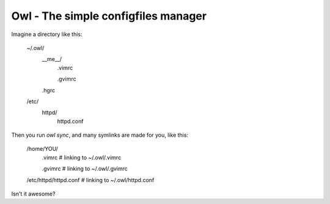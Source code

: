=======================================================================
Owl - The simple configfiles manager
=======================================================================

Imagine a directory like this:

    ~/.owl/
        __me__/
            .vimrc

            .gvimrc
        .hgrc
    /etc/
        httpd/
            httpd.conf

Then you run *owl sync*, and many symlinks are made for you, like this:

    /home/YOU/
        .vimrc  # linking to ~/.owl/.vimrc

        .gvimrc  # linking to ~/.owl/.gvimrc
    /etc/httpd/httpd.conf  # linking to ~/.owl/httpd.conf

Isn't it awesome?


.. .owl/
..     vars.py
..     vars.py.sample  # será clonado para "vars.py" após o download
..     __me__/ <-- considera /home/lsmagalhaes/
..         /.vimrc/
..             (...)
..     /etc
..         /init.d/
..             (...)


.. Usando jinja2, um arquivo vars.py contém as configurações necessárias
.. para setar tudo. Como funcionaria?


.. sintaxe simples para links simbólicos também
.. .vimrc.link
..      e dentro marca o caminho completo de onde o arquivo está



.. OU MELHOR! O owl SÓ FAZ links simbólicos! Uma configuração especial
.. o faz copiar o conteúdo, ao invés de meramente linkar.
